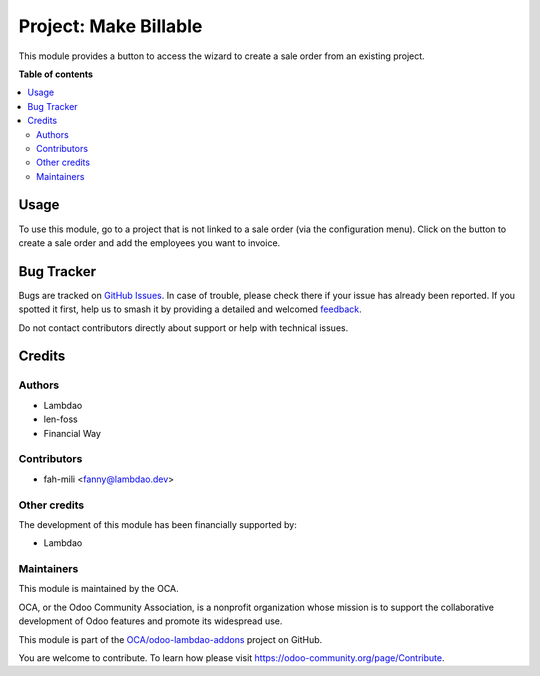 ======================
Project: Make Billable
======================

.. 
   !!!!!!!!!!!!!!!!!!!!!!!!!!!!!!!!!!!!!!!!!!!!!!!!!!!!
   !! This file is generated by oca-gen-addon-readme !!
   !! changes will be overwritten.                   !!
   !!!!!!!!!!!!!!!!!!!!!!!!!!!!!!!!!!!!!!!!!!!!!!!!!!!!
   !! source digest: sha256:5db147e99569496c471c437ea516e004e4e6bd9fd3168431be9761f2d3b3aad5
   !!!!!!!!!!!!!!!!!!!!!!!!!!!!!!!!!!!!!!!!!!!!!!!!!!!!

.. |badge1| image:: https://img.shields.io/badge/maturity-Beta-yellow.png
    :target: https://odoo-community.org/page/development-status
    :alt: Beta
.. |badge2| image:: https://img.shields.io/badge/licence-AGPL--3-blue.png
    :target: http://www.gnu.org/licenses/agpl-3.0-standalone.html
    :alt: License: AGPL-3
.. |badge3| image:: https://img.shields.io/badge/github-OCA%2Fodoo--lambdao--addons-lightgray.png?logo=github
    :target: https://github.com/OCA/odoo-lambdao-addons/tree/16.0/project_create_sale_order
    :alt: OCA/odoo-lambdao-addons
.. |badge4| image:: https://img.shields.io/badge/weblate-Translate%20me-F47D42.png
    :target: https://translation.odoo-community.org/projects/odoo-lambdao-addons-16-0/odoo-lambdao-addons-16-0-project_create_sale_order
    :alt: Translate me on Weblate
.. |badge5| image:: https://img.shields.io/badge/runboat-Try%20me-875A7B.png
    :target: https://runboat.odoo-community.org/builds?repo=OCA/odoo-lambdao-addons&target_branch=16.0
    :alt: Try me on Runboat

|badge1| |badge2| |badge3| |badge4| |badge5|

This module provides a button to access the wizard to create a sale order from an existing project.

**Table of contents**

.. contents::
   :local:

Usage
=====

To use this module, go to a project that is not linked to a sale order (via the configuration menu).
Click on the button to create a sale order and add the employees you want to invoice.

Bug Tracker
===========

Bugs are tracked on `GitHub Issues <https://github.com/OCA/odoo-lambdao-addons/issues>`_.
In case of trouble, please check there if your issue has already been reported.
If you spotted it first, help us to smash it by providing a detailed and welcomed
`feedback <https://github.com/OCA/odoo-lambdao-addons/issues/new?body=module:%20project_create_sale_order%0Aversion:%2016.0%0A%0A**Steps%20to%20reproduce**%0A-%20...%0A%0A**Current%20behavior**%0A%0A**Expected%20behavior**>`_.

Do not contact contributors directly about support or help with technical issues.

Credits
=======

Authors
~~~~~~~

* Lambdao
* len-foss
* Financial Way

Contributors
~~~~~~~~~~~~

* fah-mili <fanny@lambdao.dev>

Other credits
~~~~~~~~~~~~~

The development of this module has been financially supported by:

* Lambdao

Maintainers
~~~~~~~~~~~

This module is maintained by the OCA.

.. image:: https://odoo-community.org/logo.png
   :alt: Odoo Community Association
   :target: https://odoo-community.org

OCA, or the Odoo Community Association, is a nonprofit organization whose
mission is to support the collaborative development of Odoo features and
promote its widespread use.

This module is part of the `OCA/odoo-lambdao-addons <https://github.com/OCA/odoo-lambdao-addons/tree/16.0/project_create_sale_order>`_ project on GitHub.

You are welcome to contribute. To learn how please visit https://odoo-community.org/page/Contribute.
